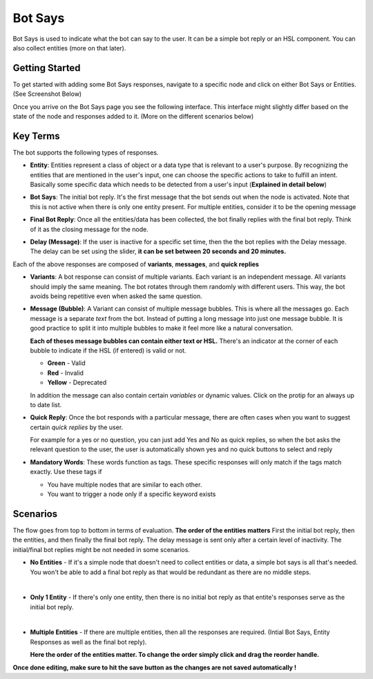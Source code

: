 Bot Says
--------
Bot Says is used to indicate what the bot can say to the user. It can be a simple bot reply or an HSL component. You can also collect entities (more on that later).

Getting Started
^^^^^^^^^^^^^^^
To get started with adding some Bot Says responses, navigate to a specific node and click on either Bot Says or Entities. (See Screenshot Below)

.. image:: bot_says_adding-bot-says.png

Once you arrive on the Bot Says page you see the following interface. This interface might slightly differ based on the state of the node and responses added to it. (More on the different scenarios below)

.. image:: bot_says_bot-says-screen.png

Key Terms
^^^^^^^^^
The bot supports the following types of responses.

* **Entity**: Entities represent a class of object or a data type that is relevant to a user's purpose. By recognizing the entities that are mentioned in the user's input, one can choose the specific actions to take to fulfill an intent. Basically some specific data which needs to be detected from a user's input (**Explained in detail below**)

  .. image:: bot_says_entity.png

* **Bot Says**: The initial bot reply. It's the first message that the bot sends out when the node is activated. Note that this is not active when there is only one entity present. For multiple entities, consider it to be the opening message

  .. image:: bot_says_bot-says-card.png
  .. image:: bot_says_bot-says-card-expanded.png

* **Final Bot Reply**: Once all the entities/data has been collected, the bot finally replies with the final bot reply. Think of it as the closing message for the node.

  .. image:: bot_says_final-reply.png

* **Delay (Message)**: If the user is inactive for a specific set time, then the the bot replies with the Delay message. The delay can be set using the slider, **it can be set between 20 seconds and 20 minutes.**

  .. image:: bot_says_delay.png

Each of the above responses are composed of **variants**, **messages**, and **quick replies**

* **Variants**: A bot response can consist of multiple variants. Each variant is an independent message. All variants should imply the same meaning. The bot rotates through them randomly with different users. This way, the bot avoids being repetitive even when asked the same question.

  .. image:: bot_says_variants.png

* **Message (Bubble)**: A Variant can consist of multiple message bubbles. This is where all the messages go. Each message is a separate *text* from the bot. Instead of putting a long message into just one message bubble. It is good practice to split it into multiple bubbles to make it feel more like a natural conversation.

  .. image:: bot_says_message-bubble.png

  **Each of theses message bubbles can contain either text or HSL.**
  There's an indicator at the corner of each bubble to indicate if the HSL (if entered) is valid or not.

  * **Green** - Valid
  * **Red** - Invalid
  * **Yellow** - Deprecated

  In addition the message can also contain certain *variables* or dynamic values. Click on the protip for an always up to date list.

  .. image:: bot_says_protip.png


* **Quick Reply**: Once the bot responds with a particular message, there are often cases when you want to suggest certain *quick replies* by the user.

  For example for a yes or no question, you can just add Yes and No as quick replies, so when the bot asks the relevant question to the user, the user is automatically
  shown yes and no quick buttons to select and reply

  .. image:: bot_says_quick-reply.png

* **Mandatory Words**: These words function as tags. These specific responses will only match if the tags match exactly. Use these tags if

  - You have multiple nodes that are similar to each other.
  - You want to trigger a node only if a specific keyword exists

  .. image:: bot_says_mandatory_open.png
  .. image:: bot_says_mandatory.png


Scenarios
^^^^^^^^^
The flow goes from top to bottom in terms of evaluation. **The order of the entities matters** First the initial bot reply, then the entities, and then finally the final bot reply. The delay message is sent only after a certain level of inactivity. The initial/final bot replies might be not needed in some scenarios.

* **No Entities** - If it's a simple node that doesn't need to collect entities or data, a simple bot says is all that's needed. You won't be able to add a final bot reply as that would be redundant as there are no middle steps.

|

* **Only 1 Entity** - If there's only one entity, then there is no initial bot reply as that entite's responses serve as the initial bot reply.

|

* **Multiple Entities** - If there are multiple entities, then all the responses are required. (Intial Bot Says, Entity Responses as well as the final bot reply).

  **Here the order of the entities matter. To change the order simply click and drag the reorder handle.**

  .. image:: bot_says_drag.png

**Once done editing, make sure to hit the save button as the changes are not saved automatically !**

